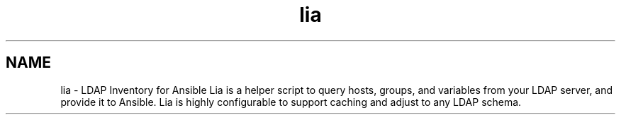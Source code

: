 .TH lia 1 "22 Feb 2018" "version 1.0"
.SH NAME
lia \- LDAP Inventory for Ansible
Lia is a helper script to query hosts, groups, and variables from your
LDAP server, and provide it to Ansible. Lia is highly configurable to
support caching and adjust to any LDAP schema.
